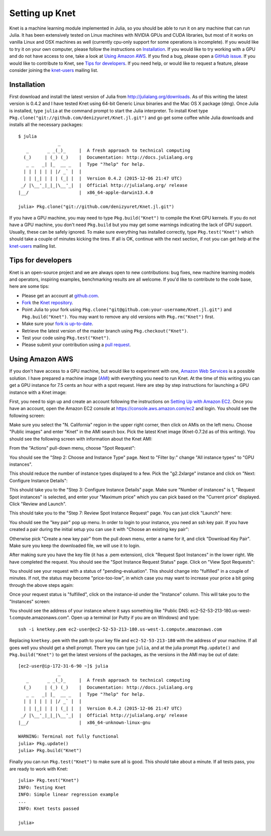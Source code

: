 ***************
Setting up Knet
***************

.. _GitHub issue: https://github.com/denizyuret/Knet.jl/issues
.. _knet-users: https://groups.google.com/forum/#!forum/knet-users

Knet is a machine learning module implemented in Julia, so you should
be able to run it on any machine that can run Julia.  It has been
extensively tested on Linux machines with NVIDIA GPUs and CUDA
libraries, but most of it works on vanilla Linux and OSX machines as
well (currently cpu-only support for some operations is incomplete).
If you would like to try it on your own computer, please follow the
instructions on `Installation`_.  If you would like to try working
with a GPU and do not have access to one, take a look at `Using Amazon
AWS`_.  If you find a bug, please open a `GitHub issue`_.  If you
would like to contribute to Knet, see `Tips for developers`_.  If you
need help, or would like to request a feature, please consider joining
the knet-users_ mailing list.

Installation
------------

First download and install the latest version of Julia from
`<http://julialang.org/downloads>`_.  As of this writing the latest
version is 0.4.2 and I have tested Knet using 64-bit Generic Linux
binaries and the Mac OS X package (dmg).  Once Julia is installed,
type ``julia`` at the command prompt to start the Julia interpreter.
To install Knet type
``Pkg.clone("git://github.com/denizyuret/Knet.jl.git")`` and go get
some coffee while Julia downloads and installs all the necessary
packages::

    $ julia
                   _
       _       _ _(_)_     |  A fresh approach to technical computing
      (_)     | (_) (_)    |  Documentation: http://docs.julialang.org
       _ _   _| |_  __ _   |  Type "?help" for help.
      | | | | | | |/ _` |  |
      | | |_| | | | (_| |  |  Version 0.4.2 (2015-12-06 21:47 UTC)
     _/ |\__'_|_|_|\__'_|  |  Official http://julialang.org/ release
    |__/                   |  x86_64-apple-darwin13.4.0
    
    julia> Pkg.clone("git://github.com/denizyuret/Knet.jl.git")

If you have a GPU machine, you may need to type ``Pkg.build("Knet")``
to compile the Knet GPU kernels.  If you do not have a GPU machine,
you don't need ``Pkg.build`` but you may get some warnings indicating
the lack of GPU support.  Usually, these can be safely ignored.  To
make sure everything has installed correctly, type
``Pkg.test("Knet")`` which should take a couple of minutes kicking the
tires.  If all is OK, continue with the next section, if not you can
get help at the knet-users_ mailing list.

Tips for developers
-------------------

Knet is an open-source project and we are always open to new
contributions: bug fixes, new machine learning models and operators,
inspiring examples, benchmarking results are all welcome.  If you'd
like to contribute to the code base, here are some tips:

* Please get an account at `github.com <https://www.github.com>`_.
* `Fork <https://help.github.com/articles/fork-a-repo>`_ the `Knet repository <https://github.com/denizyuret/Knet.jl>`_.
* Point Julia to your fork using ``Pkg.clone("git@github.com:your-username/Knet.jl.git")`` and ``Pkg.build("Knet")``.  You may want to remove any old versions with ``Pkg.rm("Knet")`` first.
* Make sure your `fork is up-to-date <https://help.github.com/articles/syncing-a-fork>`_.
* Retrieve the latest version of the master branch using ``Pkg.checkout("Knet")``.
* Test your code using ``Pkg.test("Knet")``.
* Please submit your contribution using a `pull request <https://help.github.com/articles/using-pull-requests>`_.

Using Amazon AWS
----------------

.. _Amazon Web Services: https://aws.amazon.com
.. _AMI: http://docs.aws.amazon.com/AWSEC2/latest/UserGuide/AMIs.html

If you don't have access to a GPU machine, but would like to
experiment with one, `Amazon Web Services`_ is a possible solution.  I
have prepared a machine image (AMI_) with everything you need to run
Knet.  At the time of this writing you can get a GPU instance for 7.5
cents an hour with a spot request.  Here are step by step instructions
for launching a GPU instance with a Knet image:

.. _Setting Up with Amazon EC2: https://docs.aws.amazon.com/AWSEC2/latest/UserGuide/get-set-up-for-amazon-ec2.html

First, you need to sign up and create an account following the
instructions on `Setting Up with Amazon EC2`_.  Once you have an
account, open the Amazon EC2 console at
https://console.aws.amazon.com/ec2 and login.  You should see the
following screen:

.. image:: images/aws01.png

Make sure you select the "N. California" region in the upper right
corner, then click on AMIs on the left menu.  Choose "Public images"
and enter "Knet" in the AMI search box.  Pick the latest Knet image
(Knet-0.7.2d as of this writing).  You should see the following screen
with information about the Knet AMI:

.. image:: images/aws02.png

From the "Actions" pull-down menu, choose "Spot Request":

.. image:: images/aws03.png

You should see the "Step 2: Choose and Instance Type" page.  Next to
"Filter by:" change "All instance types" to "GPU instances".

.. image:: images/aws04.png

This should reduce the number of instance types displayed to a few.
Pick the "g2.2xlarge" instance and click on "Next: Configure Instance
Details":

.. image:: images/aws05.png

This should take you to the "Step 3: Configure Instance Details" page.
Make sure "Number of instances" is 1, "Request Spot instances" is
selected, and enter your "Maximum price" which you can pick based on
the "Current price" displayed.  Click "Review and Launch".

.. image:: images/aws06.png

This should take you to the "Step 7: Review Spot Instance Request"
page. You can just click "Launch" here:

.. image:: images/aws07.png

You should see the "key pair" pop up menu.  In order to login to your
instance, you need an ssh key pair.  If you have created a pair during
the initial setup you can use it with "Choose an existing key pair":

.. image:: images/aws08.png

Otherwise pick "Create a new key pair" from the pull down menu, enter
a name for it, and click "Download Key Pair".  Make sure you keep the
downloaded file, we will use it to login.

.. image:: images/aws09.png

After making sure you have the key file (it has a .pem extension),
click "Request Spot Instances" in the lower right.  We have completed
the request.  You should see the "Spot Instance Request Status" page.
Click on "View Spot Requests":

.. image:: images/aws10.png

You should see your request with a status of "pending-evaluation".
This should change into "fulfilled" in a couple of minutes.  If not,
the status may become "price-too-low", in which case you may want to
increase your price a bit going through the above steps again:

.. image:: images/aws11.png

Once your request status is "fulfilled", click on the instance-id
under the "Instance" column.  This will take you to the "Instances"
screen:

.. image:: images/aws12.png

You should see the address of your instance where it says something
like "Public DNS: ec2-52-53-213-180.us-west-1.compute.amazonaws.com".
Open up a terminal (or Putty if you are on Windows) and type::

    ssh -i knetkey.pem ec2-user@ec2-52-53-213-180.us-west-1.compute.amazonaws.com

Replacing ``knetkey.pem`` with the path to your key file and
``ec2-52-53-213-180`` with the address of your machine.  If all goes
well you should get a shell prompt.  There you can type ``julia``, and
at the julia prompt ``Pkg.update()`` and ``Pkg.build("Knet")`` to get
the latest versions of the packages, as the versions in the AMI may be
out of date::

    [ec2-user@ip-172-31-6-90 ~]$ julia
		   _
       _       _ _(_)_     |  A fresh approach to technical computing
      (_)     | (_) (_)    |  Documentation: http://docs.julialang.org
       _ _   _| |_  __ _   |  Type "?help" for help.
      | | | | | | |/ _` |  |
      | | |_| | | | (_| |  |  Version 0.4.2 (2015-12-06 21:47 UTC)
     _/ |\__'_|_|_|\__'_|  |  Official http://julialang.org/ release
    |__/                   |  x86_64-unknown-linux-gnu

    WARNING: Terminal not fully functional
    julia> Pkg.update()
    julia> Pkg.build("Knet")

Finally you can run ``Pkg.test("Knet")`` to make sure all is good.
This should take about a minute.  If all tests pass, you are ready to
work with Knet::

    julia> Pkg.test("Knet")
    INFO: Testing Knet
    INFO: Simple linear regression example
    ...
    INFO: Knet tests passed

    julia> 

